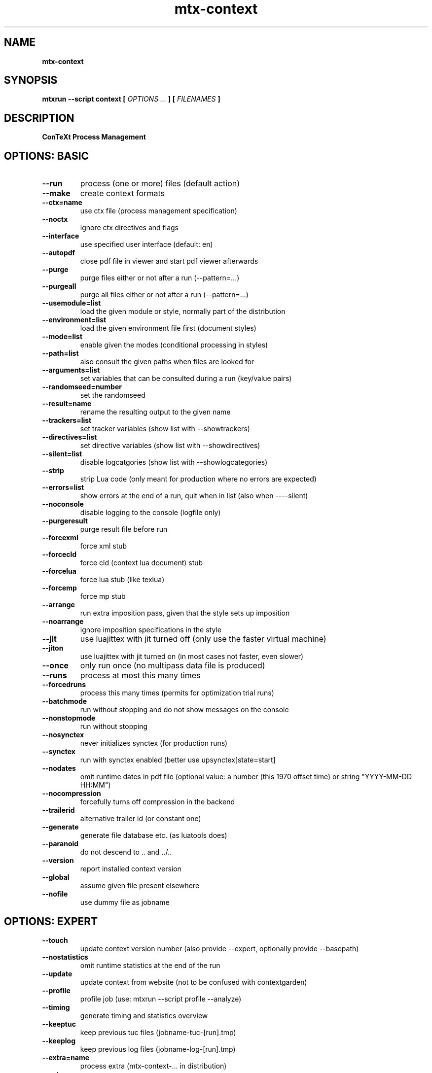 .TH "mtx-context" "1" "01-01-2018" "version 1.01" "ConTeXt Process Management"
.SH NAME
.B mtx-context
.SH SYNOPSIS
.B mtxrun --script context [
.I OPTIONS ...
.B ] [
.I FILENAMES
.B ]
.SH DESCRIPTION
.B ConTeXt Process Management
.SH OPTIONS: BASIC
.TP
.B --run
process (one or more) files (default action)
.TP
.B --make
create context formats
.TP
.B --ctx=name
use ctx file (process management specification)
.TP
.B --noctx
ignore ctx directives and flags
.TP
.B --interface
use specified user interface (default: en)
.TP
.B --autopdf
close pdf file in viewer and start pdf viewer afterwards
.TP
.B --purge
purge files either or not after a run (--pattern=...)
.TP
.B --purgeall
purge all files either or not after a run (--pattern=...)
.TP
.B --usemodule=list
load the given module or style, normally part of the distribution
.TP
.B --environment=list
load the given environment file first (document styles)
.TP
.B --mode=list
enable given the modes (conditional processing in styles)
.TP
.B --path=list
also consult the given paths when files are looked for
.TP
.B --arguments=list
set variables that can be consulted during a run (key/value pairs)
.TP
.B --randomseed=number
set the randomseed
.TP
.B --result=name
rename the resulting output to the given name
.TP
.B --trackers=list
set tracker variables (show list with --showtrackers)
.TP
.B --directives=list
set directive variables (show list with --showdirectives)
.TP
.B --silent=list
disable logcatgories (show list with --showlogcategories)
.TP
.B --strip
strip Lua code (only meant for production where no errors are expected)
.TP
.B --errors=list
show errors at the end of a run, quit when in list (also when ----silent)
.TP
.B --noconsole
disable logging to the console (logfile only)
.TP
.B --purgeresult
purge result file before run
.TP
.B --forcexml
force xml stub
.TP
.B --forcecld
force cld (context lua document) stub
.TP
.B --forcelua
force lua stub (like texlua)
.TP
.B --forcemp
force mp stub
.TP
.B --arrange
run extra imposition pass, given that the style sets up imposition
.TP
.B --noarrange
ignore imposition specifications in the style
.TP
.B --jit
use luajittex with jit turned off (only use the faster virtual machine)
.TP
.B --jiton
use luajittex with jit turned on (in most cases not faster, even slower)
.TP
.B --once
only run once (no multipass data file is produced)
.TP
.B --runs
process at most this many times
.TP
.B --forcedruns
process this many times (permits for optimization trial runs)
.TP
.B --batchmode
run without stopping and do not show messages on the console
.TP
.B --nonstopmode
run without stopping
.TP
.B --nosynctex
never initializes synctex (for production runs)
.TP
.B --synctex
run with synctex enabled (better use \setupsynctex[state=start]
.TP
.B --nodates
omit runtime dates in pdf file (optional value: a number (this 1970 offset time) or string "YYYY-MM-DD HH:MM")
.TP
.B --nocompression
forcefully turns off compression in the backend
.TP
.B --trailerid
alternative trailer id (or constant one)
.TP
.B --generate
generate file database etc. (as luatools does)
.TP
.B --paranoid
do not descend to .. and ../..
.TP
.B --version
report installed context version
.TP
.B --global
assume given file present elsewhere
.TP
.B --nofile
use dummy file as jobname
.SH OPTIONS: EXPERT
.TP
.B --touch
update context version number (also provide --expert, optionally provide --basepath)
.TP
.B --nostatistics
omit runtime statistics at the end of the run
.TP
.B --update
update context from website (not to be confused with contextgarden)
.TP
.B --profile
profile job (use: mtxrun --script profile --analyze)
.TP
.B --timing
generate timing and statistics overview
.TP
.B --keeptuc
keep previous tuc files (jobname-tuc-[run].tmp)
.TP
.B --keeplog
keep previous log files (jobname-log-[run].tmp)
.TP
.B --extra=name
process extra (mtx-context-... in distribution)
.TP
.B --extras
show extras
.SH OPTIONS: SPECIAL
.TP
.B --pdftex
process file with texexec using pdftex
.TP
.B --xetex
process file with texexec using xetex
.TP
.B --mkii
process file with texexec
.TP
.B --pipe
do not check for file and enter scroll mode (--dummyfile=whatever.tmp)
.TP
.B --sandbox
process file in a limited environment
.SH AUTHOR
More information about ConTeXt and the tools that come with it can be found at:


.B "maillist:"
ntg-context@ntg.nl / http://www.ntg.nl/mailman/listinfo/ntg-context

.B "webpage:"
http://www.pragma-ade.nl / http://tex.aanhet.net

.B "wiki:"
http://contextgarden.net
